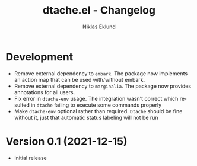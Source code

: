 #+title: dtache.el - Changelog
#+author: Niklas Eklund
#+language: en

* Development

- Remove external dependency to =embark=. The package now implements an action map that can be used with/without embark.
- Remove external dependency to =marginalia=. The package now provides annotations for all users.
- Fix error in =dtache-env= usage. The integration wasn't correct which resulted in =dtache= failing to execute some commands properly
- Make =dtache-env= optional rather than required. =Dtache= should be fine without it, just that automatic status labeling will not be run


* Version 0.1 (2021-12-15)

- Initial release
